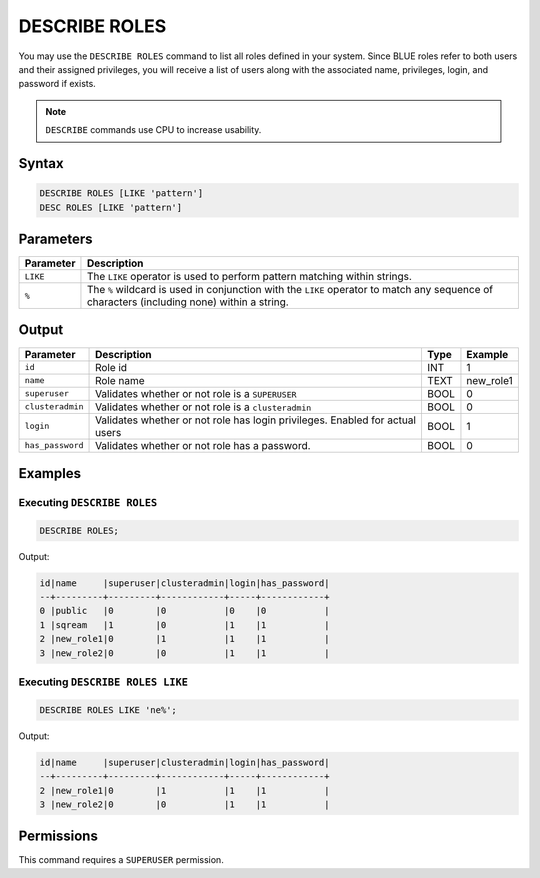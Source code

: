 .. _describe_roles:

**************
DESCRIBE ROLES
**************

You may use the ``DESCRIBE ROLES`` command to list all roles defined in your system. Since BLUE roles refer to both users and their assigned privileges, you will receive a list of users along with the associated name, privileges, login, and password if exists.

.. note:: 
	
	``DESCRIBE`` commands use CPU to increase usability.

Syntax
======

.. code-block:: sql

	DESCRIBE ROLES [LIKE 'pattern']
	DESC ROLES [LIKE 'pattern']

Parameters
==========

.. list-table:: 
   :widths: auto
   :header-rows: 1
   
   * - Parameter
     - Description
   * - ``LIKE``
     - The ``LIKE`` operator is used to perform pattern matching within strings.
   * - ``%``
     - The ``%`` wildcard is used in conjunction with the ``LIKE`` operator to match any sequence of characters (including none) within a string.


Output
======

.. list-table:: 
   :widths: auto
   :header-rows: 1
   
   * - Parameter
     - Description
     - Type
     - Example
   * - ``id``
     - Role id
     - INT
     - 1
   * - ``name``
     - Role name
     - TEXT
     - new_role1
   * - ``superuser``
     - Validates whether or not role is a ``SUPERUSER``
     - BOOL
     - 0
   * - ``clusteradmin``
     - Validates whether or not role is a ``clusteradmin``
     - BOOL
     - 0
   * - ``login``
     - Validates whether or not role has login privileges. Enabled for actual users
     - BOOL
     - 1
   * - ``has_password``
     - Validates whether or not role has a password.
     - BOOL
     - 0

Examples
========

Executing ``DESCRIBE ROLES``
----------------------------

.. code-block:: postgres

	DESCRIBE ROLES;


Output:


.. code-block:: none

	id|name     |superuser|clusteradmin|login|has_password|
	--+---------+---------+------------+-----+------------+
	0 |public   |0        |0           |0    |0           |
	1 |sqream   |1        |0           |1    |1           |
	2 |new_role1|0        |1           |1    |1           |
	3 |new_role2|0        |0           |1    |1           |

Executing ``DESCRIBE ROLES LIKE``
---------------------------------

.. code-block:: sql

	DESCRIBE ROLES LIKE 'ne%';


Output:


.. code-block:: none

    id|name     |superuser|clusteradmin|login|has_password|
    --+---------+---------+------------+-----+------------+
    2 |new_role1|0        |1           |1    |1           |
    3 |new_role2|0        |0           |1    |1           |


Permissions
===========

This command requires a ``SUPERUSER`` permission.
